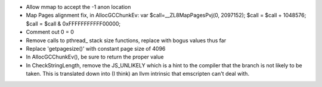 * Allow mmap to accept the -1 anon location

* Map Pages alignment fix, in AllocGCChunkEv:
  var $call=__ZL8MapPagesPvj(0, 2097152);
  $call = $call + 1048576;
  $call = $call & 0xFFFFFFFFFFF00000;

* Comment out 0 = 0 

* Remove calls to pthread_ stack size functions, replace with bogus values thus far

* Replace 'getpagesize()' with constant page size of 4096

* In AllocGCChunkEv(), be sure to return the proper value

* In CheckStringLength, remove the JS_UNLIKELY which is a hint to the compiler 
  that the branch is not likely to be taken. This is translated down into
  (I think) an llvm intrinsic that emscripten can't deal with.
